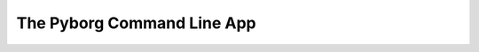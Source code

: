 The Pyborg Command Line App
===========================

.. click:: pyborg_experimental:cli_base
   :prog: pyborg
   :show-nested: